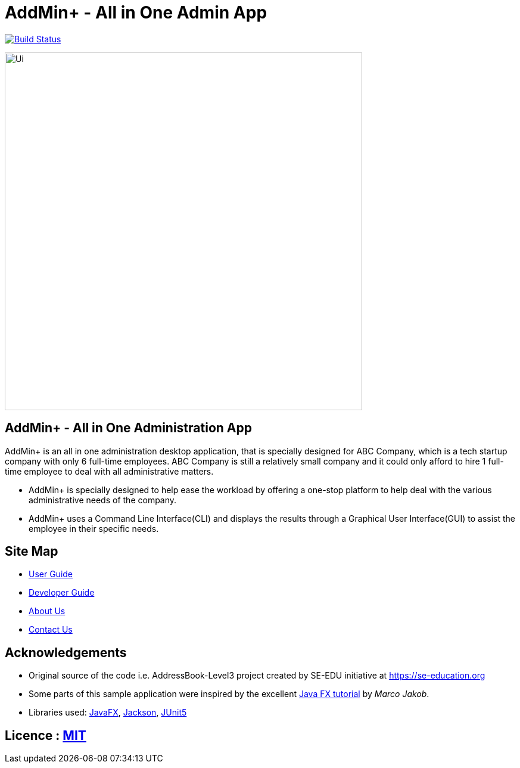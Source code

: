 = AddMin+  -   All in One Admin App
ifdef::env-github,env-browser[:relfileprefix: docs/]

https://travis-ci.org/AY1920S1-CS2103T-T11-3/main[image:https://travis-ci.org/AY1920S1-CS2103T-T11-3/main.svg?branch=master[Build Status]]

ifdef::env-github[]
image::docs/images/Ui.png[width="600"]
endif::[]

ifndef::env-github[]
image::images/Ui.png[width="600"]
endif::[]

== AddMin+   -  All in One Administration App
AddMin+ is an all in one administration desktop application, that is specially designed for ABC Company, which is a tech startup company with only 6 full-time employees. ABC Company is still a relatively small company and it could only afford to hire 1 full-time employee to deal with all administrative matters.

* AddMin+ is specially designed to help ease the workload by offering a one-stop platform to help deal with the various administrative needs of the company.
* AddMin+ uses a Command Line Interface(CLI) and displays the results through a Graphical User Interface(GUI) to assist the employee in their specific needs.


== Site Map

* <<UserGuide#, User Guide>>
* <<DeveloperGuide#, Developer Guide>>
* <<AboutUs#, About Us>>
* <<ContactUs#, Contact Us>>

== Acknowledgements

* Original source of the code i.e. AddressBook-Level3 project created by SE-EDU initiative at https://se-education.org
* Some parts of this sample application were inspired by the excellent http://code.makery.ch/library/javafx-8-tutorial/[Java FX tutorial] by
_Marco Jakob_.
* Libraries used: https://openjfx.io/[JavaFX], https://github.com/FasterXML/jackson[Jackson], https://github.com/junit-team/junit5[JUnit5]

== Licence : link:LICENSE[MIT]
